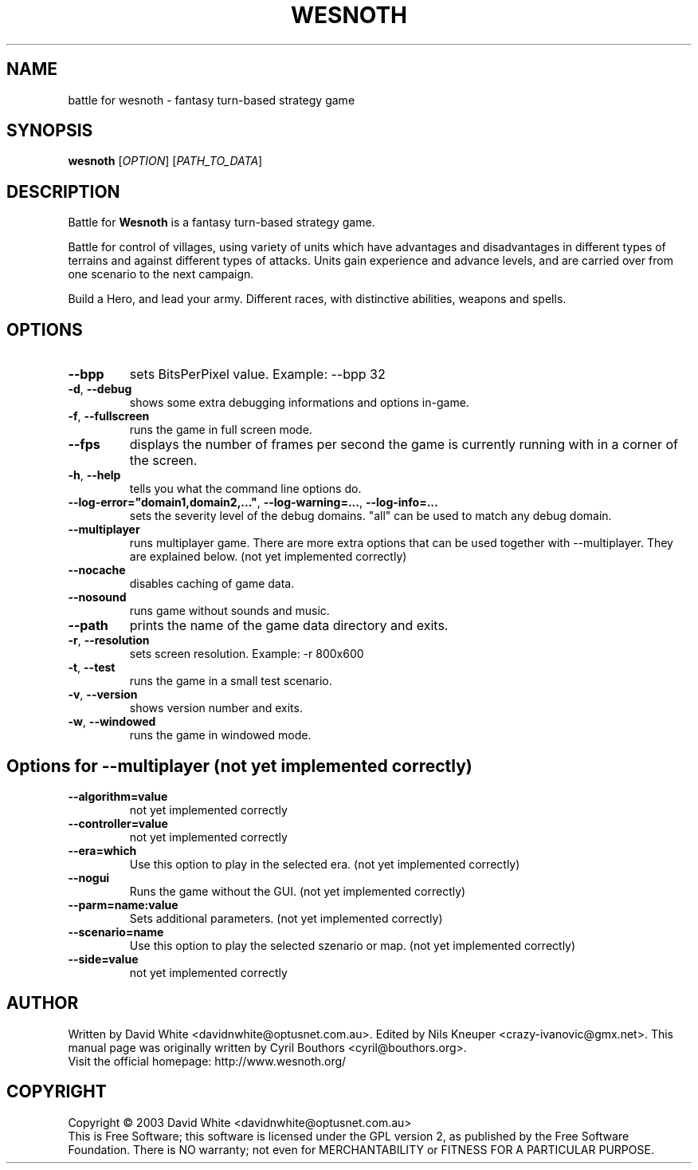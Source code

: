 .\" This program is free software; you can redistribute it and/or modify
.\" it under the terms of the GNU General Public License as published by
.\" the Free Software Foundation; either version 2 of the License, or
.\" (at your option) any later version.
.\"
.\" This program is distributed in the hope that it will be useful,
.\" but WITHOUT ANY WARRANTY; without even the implied warranty of
.\" MERCHANTABILITY or FITNESS FOR A PARTICULAR PURPOSE.  See the
.\" GNU General Public License for more details.
.\"
.\" You should have received a copy of the GNU General Public License
.\" along with this program; if not, write to the Free Software
.\" Foundation, Inc., 59 Temple Place, Suite 330, Boston, MA  02111-1307  USA
.\"

.TH WESNOTH 6 "January 27th, 2005" "Wesnoth" "Battle for Wesnoth"

.SH NAME
battle for wesnoth \- fantasy turn-based strategy game

.SH SYNOPSIS
.B wesnoth
[\fIOPTION\fR]
[\fIPATH_TO_DATA\fR]

.SH DESCRIPTION
Battle for
.B Wesnoth
is a fantasy turn-based strategy game.

Battle for control of villages, using variety of units which have
advantages and disadvantages in different types of terrains and
against different types of attacks.  Units gain experience and advance
levels, and are carried over from one scenario to the next campaign.

Build a Hero, and lead your army.  Different races, with distinctive
abilities, weapons and spells.

.SH OPTIONS

.TP
.BR --bpp
sets BitsPerPixel value. Example: --bpp 32

.TP
.BR -d , \ --debug
shows some extra debugging informations and options in-game.

.TP
.BR -f , \ --fullscreen
runs the game in full screen mode.

.TP
.BR --fps
displays the number of frames per second the game is currently running with in a corner of the screen.

.TP
.BR -h , \ --help
tells you what the command line options do.

.TP
.BR --log-error="domain1,domain2,..." , \ --log-warning=... , \ --log-info=...
sets the severity level of the debug domains. "all" can be used to match any debug domain.

.TP
.BR --multiplayer
runs multiplayer game. There are more extra options that can be used together with --multiplayer. They are explained below. (not yet implemented correctly)

.TP
.BR --nocache
disables caching of game data.

.TP
.BR --nosound
runs game without sounds and music.

.TP
.BR --path
prints the name of the game data directory and exits.

.TP
.BR -r , \ --resolution
sets screen resolution. Example: -r 800x600

.TP
.BR -t , \ --test
runs the game in a small test scenario.

.TP
.BR -v , \ --version
shows version number and exits.

.TP
.BR -w , \ --windowed
runs the game in windowed mode.

.SH Options for --multiplayer (not yet implemented correctly)

.TP
.BR --algorithm=value
not yet implemented correctly

.TP
.BR --controller=value
not yet implemented correctly

.TP
.BR --era=which
Use this option to play in the selected era. (not yet implemented correctly)


.TP
.BR --nogui
Runs the game without the GUI. (not yet implemented correctly)


.TP
.BR --parm=name:value
Sets additional parameters. (not yet implemented correctly)


.TP
.BR --scenario=name
Use this option to play the selected szenario or map. (not yet implemented correctly)

.TP
.BR --side=value
not yet implemented correctly

.SH AUTHOR
Written by David White <davidnwhite@optusnet.com.au>.
Edited by Nils Kneuper <crazy-ivanovic@gmx.net>.
This manual page was originally written by Cyril Bouthors <cyril@bouthors.org>.
.br
Visit the official homepage: http://www.wesnoth.org/

.SH COPYRIGHT
Copyright \(co 2003 David White <davidnwhite@optusnet.com.au>
.br
This is Free Software; this software is licensed under the GPL version 2, as published by the Free Software Foundation.
There is NO warranty; not even for MERCHANTABILITY or FITNESS FOR A PARTICULAR PURPOSE.
